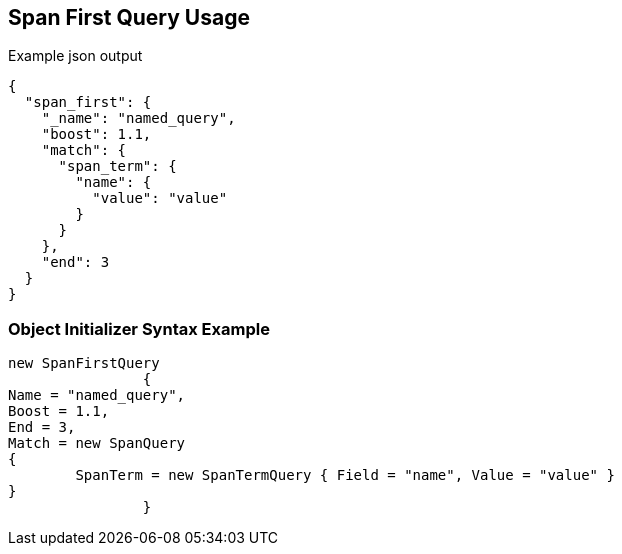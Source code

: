 :ref_current: https://www.elastic.co/guide/en/elasticsearch/reference/current

:github: https://github.com/elastic/elasticsearch-net

:imagesdir: ../../../images/

[[span-first-query-usage]]
== Span First Query Usage

[source,javascript]
.Example json output
----
{
  "span_first": {
    "_name": "named_query",
    "boost": 1.1,
    "match": {
      "span_term": {
        "name": {
          "value": "value"
        }
      }
    },
    "end": 3
  }
}
----

=== Object Initializer Syntax Example

[source,csharp]
----
new SpanFirstQuery
		{
Name = "named_query",
Boost = 1.1,
End = 3,
Match = new SpanQuery
{
	SpanTerm = new SpanTermQuery { Field = "name", Value = "value" }
}
		}
----

